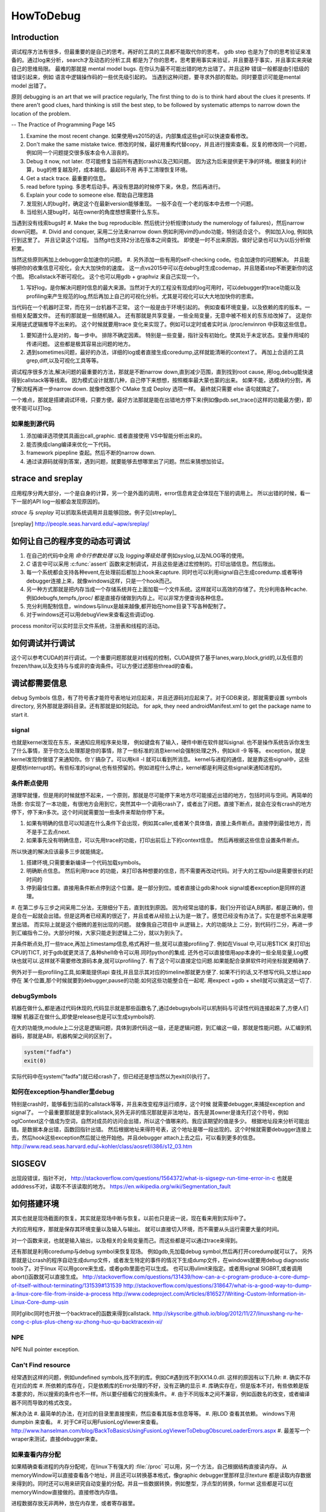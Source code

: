 ﻿**********
HowToDebug
**********

Introduction
------------

调试程序方法有很多，但最重要的是自己的思考。再好的工具的工具都不能取代你的思考。 gdb step 也是为了你的思考验证来准备的。通过log来分析，search才及动态的分析工具
都是为了你的思考。思考要用事实来验证，并且要基于事实，并且事实来突破自己的思维局限。 最难的那就是 mental model bugs. 在你认为最不可能出错的地方出错了。并且这种
错误一般都是由引低级的错误引起来，例如 语言中逻辑操作码的一些优先级引起的。 当遇到这种问题，要寻求外部的帮助。同时要意识可能是mental model 出错了。

原则  debugging is an art that we will practice regularly, The first thing to do is to think hard about the clues it presents. If there aren't good clues, hard 
thinking is still the best step, to be followed by systematic attemps to narrow down the location of the problem. 

-- The Practice of Programming Page 145

#. Examine the most recent change. 如果使用vs2015的话，内部集成这些git可以快速查看修改。
#. Don't make the same mistake twice. 修改的时候，最好用重构代替copy，并且进行搜索查看。反复的修改同一个问题，例如同一个问题提交很多版本会令人沮丧的。
#. Debug it now, not later. 尽可能修复当前所有遇到crash以及己知问题。 因为这为后来提供更干净的环境。根据复利的计算，bug的修复越及时，成本越低。最起码不用
   再手工清理恢复环境。
#. Get a stack trace.  最重要的信息。
#. read before typing. 多思考后动手。再没有思路的时候停下来，休息，然后再进行。
#. Explain your code to someone else.  帮助自己理思路
#. 发现别人的bug时，确定这个在最新version能够重现。 一般不会在一个老的版本中去修一个问题。
#. 当给别人提bug时，站在owner的角度想想需要什么东东。

当遇到没有线索bugs时
#. Make the bug reproducible. 然后统计分析规律(study the numerology of failures)，然后narrow down问题。
#. Divid and conquer, 采用二分法来narrow down.例如利用vim的undo功能，特别适合这个。 例如加入log, 例如执行到这里了。 并且记录这个过程。 当然git也支持2分法在版本之间查找。 即使是一时不出来原因，做好记录也可以为以后分析做积累。

当然这些原则再加上debugger会加速你的问题。 
#. 另外添加一些有用的self-checking code。也会加速你的问题解决。 并且能够把你的收集信息可视化，会大大加快你的速度。 这一点vs2015中可以在debug时生成codemap，并且随着step不断更新你的这个图。 把callstack不断可视化。 这个也可以用gdb + graphviz 来自己实现一个。

#. 写好log，是你解决问题时信息的最大来源。当然对于大的工程没有现成的log可用时，可以debugger的trace功能以及profiling来产生规范的log,然后再加上自己的可视化分析。尤其是可视化可以大大地加快你的思索。


当代码在一个机器时正常，而在另一台机器不正常。 这个一般是由于环境引起的。 例如查看环境变量，以及依赖的库的版本。一些相关配置文件。 还有的那就是一些随机输入。
还有那就是共享变量，一些全局变量，无意中被不相关的东东给改掉了。 这是你采用链式逻辑推导不出来的。 这个时候就要用trace 变化来实现了。例如可以定时或者实时从
/proc/envinron 中获取这些信息。  

#. 要知道什么是对的，每一步中。 排除不确定因素。 特别是一些变量，指针没有初始化。使其处于未定状态。变量作用域的传递问题。 这些都是极其容易出问题的地方。

#. 遇到sometimes问题，最好的办法，详细的log或者直接生成coredump,这样就能清晰的context了。 再加上合适的工具grep,diff,以及可视化工具等等。 


调试程序很多方法,解决问题的最重要的方法，那就是不断narrow down,直到减少范围，直到找到root cause, 用log,debug能快速得到callstack等等线索。 因为模式设计就那几种，自己停下来想想，按照概率最大蒙也蒙的出来。
如果不能，选模块的分割，再了解流程再进一步narrow down. 就像修改那个 CMake 生成 Deploy 选项一样。 最终就只需要 else 语句就搞定了。

一个难点，那就是搭建调试环境，只要方便。最好方法那就是能在出错地方停下来(例如像pdb.set_trace()这样的功能最方便)，即使不能可以打log.




如果能到源代码
==============

#. 添加编译选项使其具画出call_graphic. 或者直接使用 VS中智能分析出来的。
#. 能否换成clang编译来优化一下代码。
#. framework pipepline 查起。然后不断的narrow down.
#. 通过读源码就得到答案，遇到问题，就要能够去想哪里出了问题。然后来猜想加验证。

strace and sreplay
------------------

应用程序分两大部分，一个是自身的计算，另一个是外面的调用，error信息肯定会体现在下层的调用上。
所以出错的时候，看一下一层的API log一般都会发现原因的。

*strace* 与 *sreplay* 可以抓取系统调用并且能够回放。例子见[streplay]_

.. [sreplay] http://people.seas.harvard.edu/~apw/sreplay/

如何让自己的程序变的动态可调试
------------------------------

#. 在自己的代码中全用 *命令行参数处理* 以及 *logging等级处理* 例如syslog,以及NLOG等的使用。
#. *C* 语言中可以采用 :c:func:`assert` 函数来定制调试，并且这些是通过宏控制的。打印出错信息。然后限出。
#. 每一个系统都会支持各种event,在处理前后都加上hook来capture. 同时也可以利用signal自己生成coredump.或者等待debugger连接上来，就像windows这样，只是一个hook而己。
#. 另一种方式那就是把内存当成一个存储系统并在上面加载一个文件系统。这样就可以高效的存储了。充分利用各种cache. 例如debugfs,tempfs,/proc/ 都是直接存储做到内存上。可以非常方便查询各种信息。
#. 充分利用配制信息，windows与linux是越来越像,都开始在home目录下写各种配制了。
#. 对于windows还可以用debugView来查看这些调试log.

process monitor可以实时显示文件系统，注册表和线程的活动。

如何调试并行调试
----------------

这个可以参考CUDA的并行调试。一个重要问题那就是对线程的控制，CUDA提供了基于lanes,warp,block,grid的,以及任意的frezen/thaw,以及支持与与或非的查询条件。可以方便过滤那些thread的查看。


调试都需要信息
--------------

debug Symbols 信息，有了符号表才能符号表地址对应起来，并且还源码对应起来了。对于GDB来说，那就需要设置 symbols directory, 另外那就是源码目录。还有那就是如何起动。
for apk, they need androidManifest.xml to get the package name to start it.


signal
======

也就是kernel发现在东东，来通知应用程序来处理， 例如键盘有了输入，硬件中断在软件就叫signal. 也不是操作系统告诉你发生了什么事情，至于你怎么处理那是你的事情，除了一些标准的消息kernel会强制处理之外，例如kill -9 等等。 exception，就是kernel发现你做错了来通知你。你丫搞杂了。可以用kill -l 就可以看到所消息。 kernel与进程的通信，就是靠这些signal中，这些是模枋interrupt的。有些标准的signal,也有些预留的。例如进程什么停止，kernel都是利用这些signal来通知进程的。

条件断点使用
============

道理早就懂，但是用的时候就想不起来，一个原则，那就是尽可能停下来地方尽可能接近出错的地方，包括时间与空间。再简单的场景: 你实现了一本功能，有很地方会用到它，突然其中一个调用crash了，或者出了问题。直接下断点，就会在没有crash的地方停下，停下来n多次。这个时间就需要加一些条件来帮助你停下来。

#. 如果有明确的信息可以知道在什么条件下会出现，例如其caller,或者某个具体值，直接上条件断点。直接停到最佳地方，而不是手工去点next.
#. 如果事先没有明确信息，可以先用trace的功能，打印出前后上下的context信息。 然后再根据这些信息设置条件断点。

所以快速的解决应该最多三步就能搞定。

#. 搭建环境,只需要重新编译一个代码加载symbols。
#. 明确断点信息。 然后利用trace 的功能，来打印各种想要的信息，而不需要再改动代码。对于大的工程build是需要很长的赶时间的
#. 停到最佳位置。直接用条件断点停到这个位置。是一部分到位。或者直接让gdb来hook signal或者exception是同样的道理。

#. 在第二步与三步之间采用二分法，无限细分下去，直到找到原因。 因为经常出错的事，我们分开验证A,B两部，都是正确的，但是合在一起就会出错。但是这两者已经离的很近了，并且或者从经验上认为是一致了。感觉已经没有办法了。实在是想不出来是哪里出错。
而实际上就是这个细微的差别出现的问题。 就像我自己项目中 从逻辑上，大的功能块上
二分，到代码行二分，再进一步到汇编指令二分。大部分时候，大家只能走到逻辑上二分，就以为到头了。

并条件断点处,打一些trace,再加上timestamp信息,格式再好一些,就可以直接profiling了.
例如在Visual 中,可以用$TICK 来打印出CPU的TICT, 对于gdb就更灵活了,各种shell命令可以用.同时python的集成.
还外也可以直接借用app本身的一些全局变量,Log模块也就可以.这样就不需要修改源码本身,就可以profiling了. 有了这个可以直接定位问题.如果能配合录屏软件时间坐标就更精确了.

例外对于一些profiling工具,如果能提供api 查找,并且显示其对应的timeline那就更方便了. 如果不行的话,又不想写代码,又想让app停在
某个位置,那个时候就要到debugger,pause的功能.如何这些功能整合在一起呢. 用expect +gdb + shell就可以搞定这一切了.


debugSymbols
============

机器在做什么,都是通过代码休现的,代码显示就是那些函数名了,通过debugsybols可以机制码与可读性代码连接起来了,方便人们理解
机器正在做什么,即使是release也是可以生成symbols的.


在大的功能快,module上二分这是逻辑问题，具体到源代码这一级，还是逻辑问题，到汇编这一级，那就是性能问题。从汇编到机器码，那就是ABI，机器构架之间的区别了。

.. code-block:: perl

   system("fadfa")
   exit(0)

实际代码中在system("fadfa")就已经crash了，但已经还是想当然以为exit(0)执行了。

如何在exception与handler里debug
===============================

特别是crash时，能够看到当前的callstack等等，并且来改变程序运行顺序，这个时候
就需要debugger,来捕捉exception and signal了。 
一个最重要那就是拿到callstack,另外无非的情况那就是非法地址，首先是其owner是谁先打这个符号，例如oglContext这个值成为空词，自然对成员的访问会出错，所以这个值哪来的。我应该期望的值是多少。
根据地址段来分析可能出错。是数据本身出错，函数回指针出错。
然后根据地址来得符号表，这个地址是哪一段出现的。这个时候就需要debugger连接上去，然后hook这些exception然后就让他开始他。并且debugger attach上去之后，可以看到更多的信息。
http://www.read.seas.harvard.edu/~kohler/class/aosref/i386/s12_03.htm

SIGSEGV
-------

出现段错误，指针不对，
http://stackoverflow.com/questions/1564372/what-is-sigsegv-run-time-error-in-c
也就是adddress不对，读取不不该读取的地方。
https://en.wikipedia.org/wiki/Segmentation_fault

如何搭建环境
------------

其实也就是现场截面的恢复。其实就是现场中断与恢复。以前也只是说一说，现在看来用到实际中了。

大的应用程序，那就是保存其环境变量以及输入与输出。 就可以直接切入环境，而不需要从头运行需要大量的时间。

对一个函数来说，也就是输入输出，以及相关的全局变量而己。而这些都是可以通过trace来得到。


还有那就是利用coredump与debug symbol来恢复现场。 例如gdb,先加载debug symbol,然后再打开coredump就可以了。
另外那就是让crash的程序自动生成dump文件，或者发生特定的事件的情况下生成dump文件，在windows就要用debug diagnostic tools了。对于linux 可以用gcore来生成，或者gdb里面也可以生成。 也可以用ulimit来指定。或者用signal SIGBRT,或者调用abort()函数就可以直接生成。
http://stackoverflow.com/questions/131439/how-can-a-c-program-produce-a-core-dump-of-itself-without-terminating/131539#131539
http://stackoverflow.com/questions/318647/what-is-a-good-way-to-dump-a-linux-core-file-from-inside-a-process
http://www.codeproject.com/Articles/816527/Writing-Custom-Information-in-Linux-Core-dump-usin

同时glibc同时也开放一个backtrace的函数来得到callstack.
http://skyscribe.github.io/blog/2012/11/27/linuxshang-ru-he-cong-c-plus-plus-cheng-xu-zhong-huo-qu-backtracexin-xi/

NPE
===

NPE Null pointer exception.

Can't Find resource
===================

经常遇到这样的问题，例如undefined symbols,找不到的库。例如C#遇到找不到XX14.0.dll. 
这样的原因有以下几种:
#.  确实不存在对应的库
#.  所依赖的库存在，只是依赖库的Error处理的不好，没有正确的显示
#.  库确实存在，但是版本不对，有些依赖是版本要求的，所以搜索的条件也不一样。所以要仔细看它的搜索条件。 
#.  由于不同版本之间不兼容，例如函数名的改变，或者编译器不同而导致的格式改变。

解决办法
#. 最简单的办法，在对应的目录里直接搜索，然后查看其版本信息等等。
#. 用LDD 查看其依赖。 windows下用dumpbin 来查看。
#. 对于C#可以用FusionLogViewer来查看。
http://www.hanselman.com/blog/BackToBasicsUsingFusionLogViewerToDebugObscureLoaderErrors.aspx
#. 最差写一个wraper来测试，直接debugger来查。


如果查看内存分配
================

如果精确查看进程的内存分配呢，在linux下有强大的 :file:`/proc` 可以用，另一个方法，自己根据结构直接读内存。
从memoryWindow可以直接查看各个地址，并且还可以转换基本格式，像graphic debugger里那样显示texture
都是读取内存数据来得到的。同时还可以用来研究自动变量的分配。并且一些数据转换，例如整型，浮点型的转换，format
这些都是可以在memoryWindow直接做的。直接修改内存值。

进程数据存放无非两种，放在内存里，或者寄存器里。


strings的使用
=============

在二制文件中查找error信息时会很有用。为什么呢，因为代码中一些字符串信息也都存储在binary中。只是编码不同的而己。
